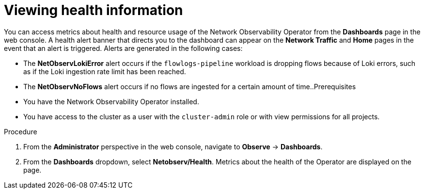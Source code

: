 // Module included in the following assemblies:
//
// * network_observability/network-observability-operator-monitoring.adoc

:_content-type: PROCEDURE
[id="network-observability-alert-dashboard_{context}"]
= Viewing health information

You can access metrics about health and resource usage of the Network Observability Operator from the *Dashboards* page in the web console. A health alert banner that directs you to the dashboard can appear on the *Network Traffic* and *Home* pages in the event that an alert is triggered. Alerts are generated in the following cases:

* The *NetObservLokiError* alert occurs if the `flowlogs-pipeline` workload is dropping flows because of Loki errors, such as if the Loki ingestion rate limit has been reached.
* The *NetObservNoFlows* alert occurs if no flows are ingested for a certain amount of time..Prerequisites

* You have the Network Observability Operator installed.
* You have access to the cluster as a user with the `cluster-admin` role or with view permissions for all projects.

.Procedure

. From the *Administrator* perspective in the web console, navigate to *Observe* → *Dashboards*.
. From the *Dashboards* dropdown, select *Netobserv/Health*. 
Metrics about the health of the Operator are displayed on the page. 